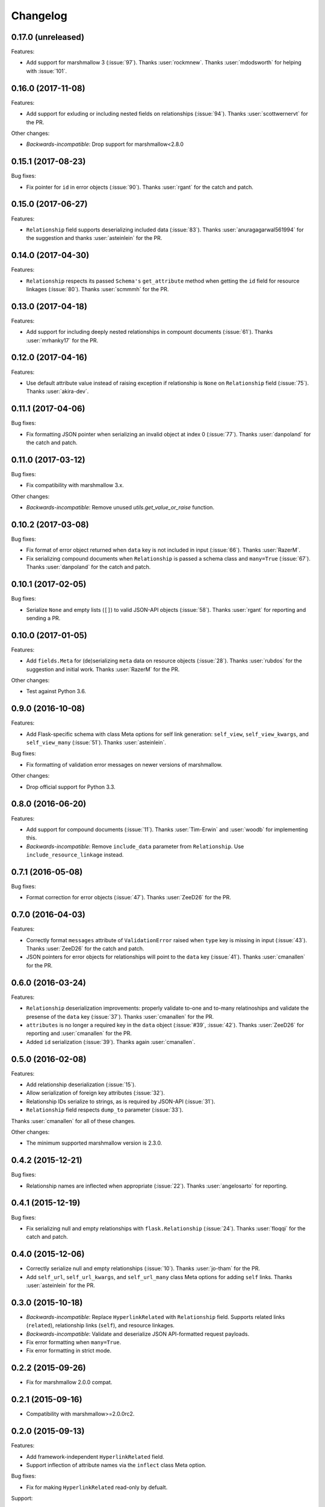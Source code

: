 *********
Changelog
*********

0.17.0 (unreleased)
===================

Features:

* Add support for marshmallow 3 (:issue:`97`). Thanks :user:`rockmnew`.
  Thanks :user:`mdodsworth` for helping with :issue:`101`.

0.16.0 (2017-11-08)
===================

Features:

* Add support for exluding or including nested fields on relationships
  (:issue:`94`). Thanks :user:`scottwernervt` for the PR.

Other changes:

* *Backwards-incompatible*: Drop support for marshmallow<2.8.0

0.15.1 (2017-08-23)
===================

Bug fixes:

* Fix pointer for ``id`` in error objects (:issue:`90`). Thanks
  :user:`rgant` for the catch and patch.

0.15.0 (2017-06-27)
===================

Features:

* ``Relationship`` field supports deserializing included data
  (:issue:`83`). Thanks :user:`anuragagarwal561994` for the suggestion
  and thanks :user:`asteinlein` for the PR.

0.14.0 (2017-04-30)
===================

Features:

* ``Relationship`` respects its passed ``Schema's`` ``get_attribute`` method when getting the ``id`` field for resource linkages (:issue:`80`). Thanks :user:`scmmmh` for the PR.

0.13.0 (2017-04-18)
===================

Features:

* Add support for including deeply nested relationships in compount documents (:issue:`61`). Thanks :user:`mrhanky17` for the PR.

0.12.0 (2017-04-16)
===================

Features:

* Use default attribute value instead of raising exception if relationship is ``None`` on ``Relationship`` field (:issue:`75`). Thanks :user:`akira-dev`.

0.11.1 (2017-04-06)
===================

Bug fixes:

- Fix formatting JSON pointer when serializing an invalid object at index 0 (:issue:`77`). Thanks :user:`danpoland` for the catch and patch.

0.11.0 (2017-03-12)
===================

Bug fixes:

* Fix compatibility with marshmallow 3.x.


Other changes:

* *Backwards-incompatible*: Remove unused `utils.get_value_or_raise` function.

0.10.2 (2017-03-08)
===================

Bug fixes:

* Fix format of error object returned when ``data`` key is not included in input (:issue:`66`). Thanks :user:`RazerM`.
* Fix serializing compound documents when ``Relationship`` is passed a schema class and ``many=True`` (:issue:`67`). Thanks :user:`danpoland` for the catch and patch.

0.10.1 (2017-02-05)
===================

Bug fixes:

* Serialize ``None`` and empty lists (``[]``) to valid JSON-API objects (:issue:`58`). Thanks :user:`rgant` for reporting and sending a PR.

0.10.0 (2017-01-05)
===================

Features:

* Add ``fields.Meta`` for (de)serializing ``meta`` data on resource objects (:issue:`28`). Thanks :user:`rubdos` for the suggestion and initial work. Thanks :user:`RazerM` for the PR.

Other changes:

* Test against Python 3.6.

0.9.0 (2016-10-08)
==================

Features:

* Add Flask-specific schema with class Meta options for self link generation: ``self_view``, ``self_view_kwargs``, and ``self_view_many`` (:issue:`51`). Thanks :user:`asteinlein`.

Bug fixes:

* Fix formatting of validation error messages on newer versions of marshmallow.

Other changes:

* Drop official support for Python 3.3.

0.8.0 (2016-06-20)
==================

Features:

* Add support for compound documents (:issue:`11`). Thanks :user:`Tim-Erwin` and :user:`woodb` for implementing this.
* *Backwards-incompatible*: Remove ``include_data`` parameter from ``Relationship``. Use ``include_resource_linkage`` instead.

0.7.1 (2016-05-08)
==================

Bug fixes:

* Format correction for error objects (:issue:`47`). Thanks :user:`ZeeD26` for the PR.

0.7.0 (2016-04-03)
==================

Features:

* Correctly format ``messages`` attribute of ``ValidationError`` raised when ``type`` key is missing in input (:issue:`43`). Thanks :user:`ZeeD26` for the catch and patch.
* JSON pointers for error objects for relationships will point to the ``data`` key (:issue:`41`). Thanks :user:`cmanallen` for the PR.

0.6.0 (2016-03-24)
==================

Features:

* ``Relationship`` deserialization improvements: properly validate to-one and to-many relatinoships and validate the presense of the ``data`` key (:issue:`37`). Thanks :user:`cmanallen` for the PR.
* ``attributes`` is no longer a required key in the ``data`` object (:issue:`#39`, :issue:`42`). Thanks :user:`ZeeD26` for reporting and :user:`cmanallen` for the PR.
* Added ``id`` serialization (:issue:`39`). Thanks again :user:`cmanallen`.

0.5.0 (2016-02-08)
==================

Features:

* Add relationship deserialization (:issue:`15`).
* Allow serialization of foreign key attributes (:issue:`32`).
* Relationship IDs serialize to strings, as is required by JSON-API (:issue:`31`).
* ``Relationship`` field respects ``dump_to`` parameter (:issue:`33`).

Thanks :user:`cmanallen` for all of these changes.

Other changes:

* The minimum supported marshmallow version is 2.3.0.

0.4.2 (2015-12-21)
==================

Bug fixes:

* Relationship names are inflected when appropriate (:issue:`22`). Thanks :user:`angelosarto` for reporting.

0.4.1 (2015-12-19)
==================

Bug fixes:

* Fix serializing null and empty relationships with ``flask.Relationship`` (:issue:`24`). Thanks :user:`floqqi` for the catch and patch.

0.4.0 (2015-12-06)
==================

* Correctly serialize null and empty relationships (:issue:`10`). Thanks :user:`jo-tham` for the PR.
* Add ``self_url``, ``self_url_kwargs``, and ``self_url_many`` class Meta options for adding ``self`` links. Thanks :user:`asteinlein` for the PR.

0.3.0 (2015-10-18)
==================

* *Backwards-incompatible*: Replace ``HyperlinkRelated`` with ``Relationship`` field. Supports related links (``related``), relationship links (``self``), and resource linkages.
* *Backwards-incompatible*: Validate and deserialize JSON API-formatted request payloads.
* Fix error formatting when ``many=True``.
* Fix error formatting in strict mode.

0.2.2 (2015-09-26)
==================

* Fix for marshmallow 2.0.0 compat.

0.2.1 (2015-09-16)
==================

* Compatibility with marshmallow>=2.0.0rc2.

0.2.0 (2015-09-13)
==================

Features:

* Add framework-independent ``HyperlinkRelated`` field.
* Support inflection of attribute names via the ``inflect`` class Meta option.

Bug fixes:

* Fix for making ``HyperlinkRelated`` read-only by defualt.

Support:

* Docs updates.
* Tested on Python 3.5.

0.1.0 (2015-09-12)
==================

* First PyPI release.
* Include Schema that serializes objects to resource objects.
* Flask-compatible HyperlinkRelate field for serializing relationships.
* Errors are formatted as JSON API errror objects.
